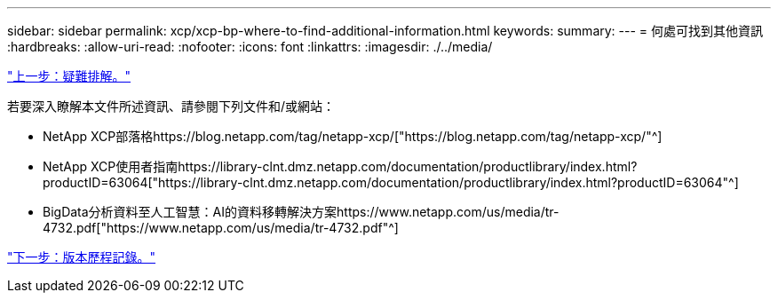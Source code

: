 ---
sidebar: sidebar 
permalink: xcp/xcp-bp-where-to-find-additional-information.html 
keywords:  
summary:  
---
= 何處可找到其他資訊
:hardbreaks:
:allow-uri-read: 
:nofooter: 
:icons: font
:linkattrs: 
:imagesdir: ./../media/


link:xcp-bp-troubleshooting.html["上一步：疑難排解。"]

若要深入瞭解本文件所述資訊、請參閱下列文件和/或網站：

* NetApp XCP部落格https://blog.netapp.com/tag/netapp-xcp/["https://blog.netapp.com/tag/netapp-xcp/"^]
* NetApp XCP使用者指南https://library-clnt.dmz.netapp.com/documentation/productlibrary/index.html?productID=63064["https://library-clnt.dmz.netapp.com/documentation/productlibrary/index.html?productID=63064"^]
* BigData分析資料至人工智慧：AI的資料移轉解決方案https://www.netapp.com/us/media/tr-4732.pdf["https://www.netapp.com/us/media/tr-4732.pdf"^]


link:xcp-bp-version-history.html["下一步：版本歷程記錄。"]
